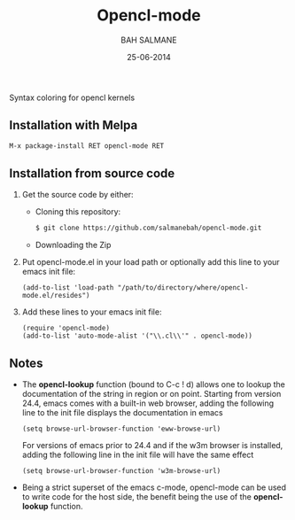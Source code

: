 #+TITLE: Opencl-mode
#+AUTHOR: BAH SALMANE
#+EMAIL: salmane.bah@u-bordeaux.fr
#+DATE: 25-06-2014
#+DESCRIPTION:
#+LANGUAGE: en

[[https://melpa.org/#/opencl-mode][file:https://melpa.org/packages/opencl-mode-badge.svg]]

Syntax coloring for opencl kernels

** Installation with Melpa
   #+BEGIN_SRC sh
   M-x package-install RET opencl-mode RET
   #+END_SRC
** Installation from source code
   1. Get the source code by either:
      - Cloning this repository:
        #+BEGIN_SRC sh
        $ git clone https://github.com/salmanebah/opencl-mode.git
        #+END_SRC
      - Downloading the Zip
   2. Put opencl-mode.el in your load path or optionally add this line to your emacs init file:
     #+BEGIN_SRC elisp
      (add-to-list 'load-path "/path/to/directory/where/opencl-mode.el/resides")
     #+END_SRC
   3. Add these lines to your emacs init file:
     #+BEGIN_SRC elisp
     (require 'opencl-mode)
     (add-to-list 'auto-mode-alist '("\\.cl\\'" . opencl-mode))   
     #+END_SRC
** Notes
   - The *opencl-lookup* function (bound to C-c ! d) allows one to lookup the documentation of
     the string in region or on point. Starting from version 24.4, emacs comes with a built-in web browser, 
     adding the following line  to the init file displays the documentation in emacs
     #+BEGIN_SRC elisp
      (setq browse-url-browser-function 'eww-browse-url)
     #+END_SRC     
     For versions of emacs prior to 24.4 and if the w3m browser is installed, adding 
     the following line in the init file will have the same effect
     #+BEGIN_SRC elisp
      (setq browse-url-browser-function 'w3m-browse-url)
     #+END_SRC
   - Being a strict superset of the emacs c-mode, opencl-mode can be used to write code for
     the host side, the benefit being the use of the *opencl-lookup* function.
